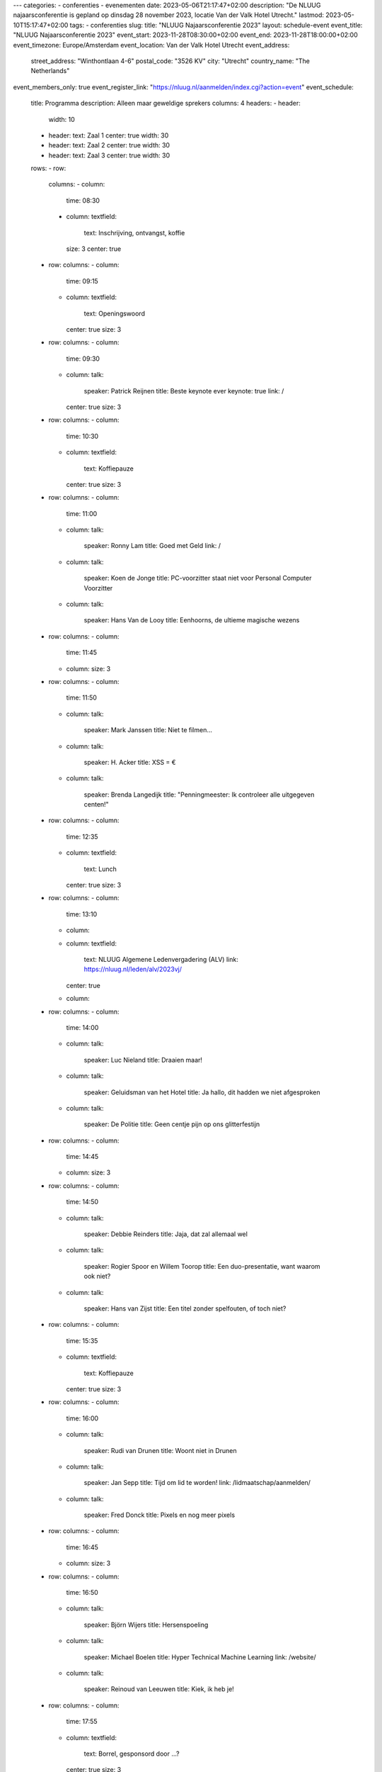---
categories:
- conferenties
- evenementen
date: 2023-05-06T21:17:47+02:00
description: "De NLUUG najaarsconferentie is gepland op dinsdag 28 november 2023, locatie Van der Valk Hotel Utrecht."
lastmod: 2023-05-10T15:17:47+02:00
tags:
- conferenties
slug:
title: "NLUUG Najaarsconferentie 2023"
layout: schedule-event
event_title: "NLUUG Najaarsconferentie 2023"
event_start: 2023-11-28T08:30:00+02:00
event_end: 2023-11-28T18:00:00+02:00
event_timezone: Europe/Amsterdam
event_location: Van der Valk Hotel Utrecht
event_address:
  street_address: "Winthontlaan 4-6"
  postal_code: "3526 KV"
  city: "Utrecht"
  country_name: "The Netherlands"
event_members_only: true
event_register_link: "https://nluug.nl/aanmelden/index.cgi?action=event"
event_schedule:
  title: Programma
  description: Alleen maar geweldige sprekers
  columns: 4
  headers:
  - header:
    width: 10
  - header:
    text: Zaal 1
    center: true
    width: 30
  - header:
    text: Zaal 2
    center: true
    width: 30
  - header:
    text: Zaal 3
    center: true
    width: 30
  rows:
  - row:
    columns:
    - column:
      time: 08:30
    - column:
      textfield:
        text: Inschrijving, ontvangst, koffie
      size: 3
      center: true
  - row:
    columns:
    - column:
      time: 09:15
    - column:
      textfield:
        text: Openingswoord
      center: true
      size: 3
  - row:
    columns:
    - column:
      time: 09:30
    - column:
      talk:
        speaker: Patrick Reijnen
        title: Beste keynote ever
        keynote: true
        link: /
      center: true
      size: 3
  - row:
    columns:
    - column:
      time: 10:30
    - column:
      textfield:
        text: Koffiepauze
      center: true
      size: 3
  - row:
    columns:
    - column:
      time: 11:00
    - column:
      talk:
        speaker: Ronny Lam
        title: Goed met Geld
        link: /
    - column:
      talk:
        speaker: Koen de Jonge
        title: PC-voorzitter staat niet voor Personal Computer Voorzitter
    - column:
      talk:
        speaker: Hans Van de Looy
        title: Eenhoorns, de ultieme magische wezens
  - row:
    columns:
    - column:
      time: 11:45
    - column:
      size: 3
  - row:
    columns:
    - column:
      time: 11:50
    - column:
      talk:
        speaker: Mark Janssen
        title: Niet te filmen...
    - column:
      talk:
        speaker: H. Acker
        title: XSS = €
    - column:
      talk:
        speaker: Brenda Langedijk
        title: "Penningmeester: Ik controleer alle uitgegeven centen!"
  - row:
    columns:
    - column:
      time: 12:35
    - column:
      textfield:
        text: Lunch
      center: true
      size: 3
  - row:
    columns:
    - column:
      time: 13:10
    - column:
    - column:
      textfield:
        text: NLUUG Algemene Ledenvergadering (ALV)
        link: https://nluug.nl/leden/alv/2023vj/
      center: true
    - column:
  - row:
    columns:
    - column:
      time: 14:00
    - column:
      talk:
        speaker: Luc Nieland
        title: Draaien maar!
    - column:
      talk:
        speaker: Geluidsman van het Hotel
        title: Ja hallo, dit hadden we niet afgesproken
    - column:
      talk:
        speaker: De Politie
        title: Geen centje pijn op ons glitterfestijn
  - row:
    columns:
    - column:
      time: 14:45
    - column:
      size: 3
  - row:
    columns:
    - column:
      time: 14:50
    - column:
      talk:
        speaker: Debbie Reinders
        title: Jaja, dat zal allemaal wel
    - column:
      talk:
        speaker: Rogier Spoor en Willem Toorop
        title: Een duo-presentatie, want waarom ook niet?
    - column:
      talk:
        speaker: Hans van Zijst
        title: Een titel zonder spelfouten, of toch niet?
  - row:
    columns:
    - column:
      time: 15:35
    - column:
      textfield:
        text: Koffiepauze
      center: true
      size: 3
  - row:
    columns:
    - column:
      time: 16:00
    - column:
      talk:
        speaker: Rudi van Drunen
        title: Woont niet in Drunen
    - column:
      talk:
        speaker: Jan Sepp
        title: Tijd om lid te worden!
        link: /lidmaatschap/aanmelden/
    - column:
      talk:
        speaker: Fred Donck
        title: Pixels en nog meer pixels
  - row:
    columns:
    - column:
      time: 16:45
    - column:
      size: 3
  - row:
    columns:
    - column:
      time: 16:50
    - column:
      talk:
        speaker: Björn Wijers
        title: Hersenspoeling
    - column:
      talk:
        speaker: Michael Boelen
        title: Hyper Technical Machine Learning
        link: /website/
    - column:
      talk:
        speaker: Reinoud van Leeuwen
        title: Kiek, ik heb je!
  - row:
    columns:
    - column:
      time: 17:55
    - column:
      textfield:
        text: Borrel, gesponsord door ...?
      center: true
      size: 3
---

We zijn weer aan de slag voor de najaarsconferentie!

Meer informatie volgt...
